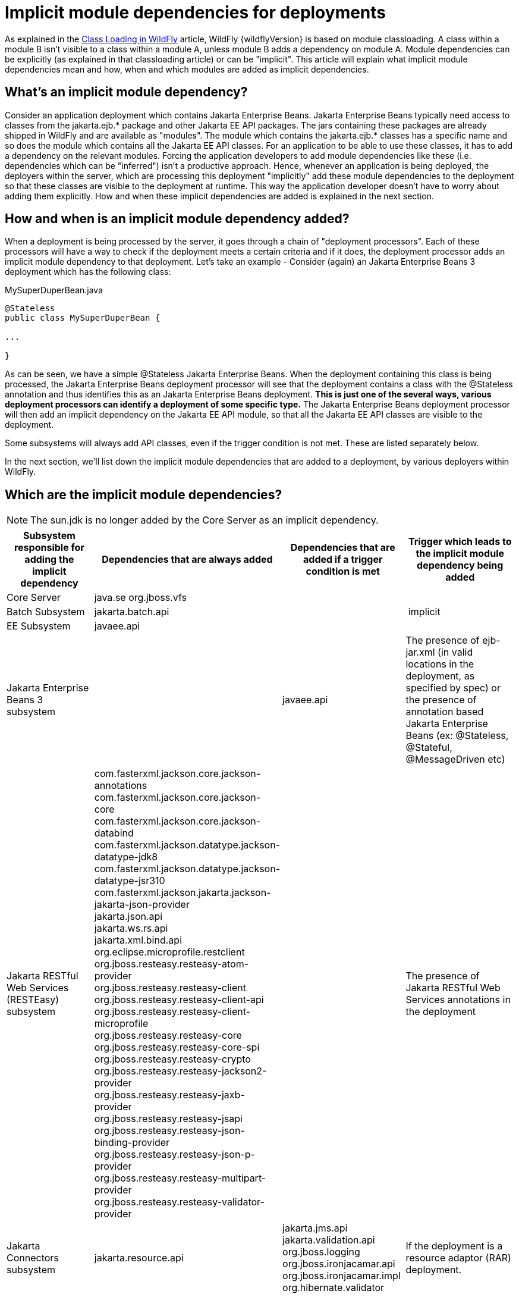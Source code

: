 [[Implicit_module_dependencies_for_deployments]]
= Implicit module dependencies for deployments

ifdef::env-github[]
:tip-caption: :bulb:
:note-caption: :information_source:
:important-caption: :heavy_exclamation_mark:
:caution-caption: :fire:
:warning-caption: :warning:
endif::[]

As explained in the <<Class_Loading_in_WildFly,Class Loading in WildFly>> article,
WildFly {wildflyVersion} is based on module classloading. A class within a module B
isn't visible to a class within a module A, unless module B adds a
dependency on module A. Module dependencies can be explicitly (as
explained in that classloading article) or can be "implicit". This
article will explain what implicit module dependencies mean and how,
when and which modules are added as implicit dependencies.

[[whats-an-implicit-module-dependency]]
== What's an implicit module dependency?

Consider an application deployment which contains Jakarta Enterprise Beans. Jakarta Enterprise Beans typically
need access to classes from the jakarta.ejb.* package and other Jakarta EE
API packages. The jars containing these packages are already shipped in
WildFly and are available as "modules". The module which contains the
jakarta.ejb.* classes has a specific name and so does the module which
contains all the Jakarta EE API classes. For an application to be able to
use these classes, it has to add a dependency on the relevant modules.
Forcing the application developers to add module dependencies like these
(i.e. dependencies which can be "inferred") isn't a productive approach.
Hence, whenever an application is being deployed, the deployers within
the server, which are processing this deployment "implicitly" add these
module dependencies to the deployment so that these classes are visible
to the deployment at runtime. This way the application developer doesn't
have to worry about adding them explicitly. How and when these implicit
dependencies are added is explained in the next section.

[[how-and-when-is-an-implicit-module-dependency-added]]
== How and when is an implicit module dependency added?

When a deployment is being processed by the server, it goes through a
chain of "deployment processors". Each of these processors will have a
way to check if the deployment meets a certain criteria and if it does,
the deployment processor adds an implicit module dependency to that
deployment. Let's take an example - Consider (again) an Jakarta Enterprise Beans 3 deployment
which has the following class:

.MySuperDuperBean.java

[source,java,options="nowrap"]
----
@Stateless
public class MySuperDuperBean {
 
...
 
}
----

As can be seen, we have a simple @Stateless Jakarta Enterprise Beans. When the deployment
containing this class is being processed, the Jakarta Enterprise Beans deployment processor
will see that the deployment contains a class with the @Stateless
annotation and thus identifies this as an Jakarta Enterprise Beans deployment. *This is just
one of the several ways, various deployment processors can identify a
deployment of some specific type.* The Jakarta Enterprise Beans deployment processor will
then add an implicit dependency on the Jakarta EE API module, so that all
the Jakarta EE API classes are visible to the deployment.

Some subsystems will always add API classes, even if the trigger
condition is not met. These are listed separately below.

In the next section, we'll list down the implicit module dependencies
that are added to a deployment, by various deployers within WildFly.

[[which-are-the-implicit-module-dependencies]]
== Which are the implicit module dependencies?

NOTE: The sun.jdk is no longer added by the Core Server as an implicit dependency.

[cols=",,,",,options="header"]
|=======================================================================
|Subsystem responsible for adding the implicit dependency |Dependencies
that are always added |Dependencies that are added if a trigger
condition is met |Trigger which leads to the implicit module dependency
being added

|Core Server |java.se org.jboss.vfs|  | 

|Batch Subsystem |jakarta.batch.api |  | implicit

|EE Subsystem |javaee.api |  | 

|Jakarta Enterprise Beans 3 subsystem |  |javaee.api |The presence of ejb-jar.xml (in valid
locations in the deployment, as specified by spec) or the presence of
annotation based Jakarta Enterprise Beans (ex: @Stateless, @Stateful, @MessageDriven etc)

|Jakarta RESTful Web Services (RESTEasy) subsystem |
com.fasterxml.jackson.core.jackson-annotations +
com.fasterxml.jackson.core.jackson-core +
com.fasterxml.jackson.core.jackson-databind +
com.fasterxml.jackson.datatype.jackson-datatype-jdk8 +
com.fasterxml.jackson.datatype.jackson-datatype-jsr310 +
com.fasterxml.jackson.jakarta.jackson-jakarta-json-provider +
jakarta.json.api +
jakarta.ws.rs.api +
jakarta.xml.bind.api +
org.eclipse.microprofile.restclient +
org.jboss.resteasy.resteasy-atom-provider +
org.jboss.resteasy.resteasy-client +
org.jboss.resteasy.resteasy-client-api +
org.jboss.resteasy.resteasy-client-microprofile +
org.jboss.resteasy.resteasy-core +
org.jboss.resteasy.resteasy-core-spi +
org.jboss.resteasy.resteasy-crypto +
org.jboss.resteasy.resteasy-jackson2-provider +
org.jboss.resteasy.resteasy-jaxb-provider +
org.jboss.resteasy.resteasy-jsapi +
org.jboss.resteasy.resteasy-json-binding-provider +
org.jboss.resteasy.resteasy-json-p-provider +
org.jboss.resteasy.resteasy-multipart-provider +
org.jboss.resteasy.resteasy-validator-provider
|
|The presence of Jakarta RESTful Web Services annotations in the deployment

|Jakarta Connectors subsystem |jakarta.resource.api |jakarta.jms.api jakarta.validation.api
org.jboss.logging org.jboss.ironjacamar.api org.jboss.ironjacamar.impl
org.hibernate.validator |If the deployment is a resource adaptor (RAR)
deployment.

|Jakarta Persistence (Hibernate) subsystem |jakarta.persistence.api |javaee.api
org.jboss.as.jpa org.hibernate |The presence of an @PersistenceUnit or
@PersistenceContext annotation, or a <persistence-unit-ref> or
<persistence-context-ref> in a deployment descriptor..

|Logging Subsystem |org.jboss.logging org.apache.commons.logging
 org.apache.logging.log4j.api org.slf4j org.jboss.logging.jul-to-slf4j-stub |  | 

|SAR Subsystem |  |org.jboss.logging org.jboss.modules |The deployment
is a SAR archive

|Security Subsystem |org.picketbox |  | 

|Web Subsystem |  |javaee.api jakarta.faces.api jakarta.faces.impl org.hibernate.validator org.jboss.as.web org.jboss.logging |The deployment is a WAR archive. Jakarta Faces
is only added if used. Multiple version options exist for Jakarta Faces.

|Web Services Subsystem |org.jboss.ws.api org.jboss.ws.spi |  | 

|Weld (CDI) Subsystem |  |jakarta.persistence.api javaee.api org.javassist
org.jboss.interceptor org.jboss.as.weld org.jboss.logging
org.jboss.weld.core org.jboss.weld.api org.jboss.weld.spi |If a
beans.xml file is detected in the deployment
|=======================================================================
